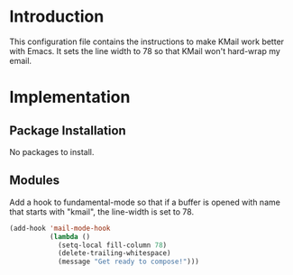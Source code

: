 * Introduction

This configuration file contains the instructions to make KMail work better
with Emacs.  It sets the line width to 78 so that KMail won't hard-wrap my
email.

* Implementation
** Package Installation

No packages to install.

** Modules

Add a hook to fundamental-mode so that if a buffer is opened with name that
starts with "kmail", the line-width is set to 78.

#+name: init
#+begin_src emacs-lisp
(add-hook 'mail-mode-hook
          (lambda ()
            (setq-local fill-column 78)
            (delete-trailing-whitespace)
            (message "Get ready to compose!")))
#+end_src
